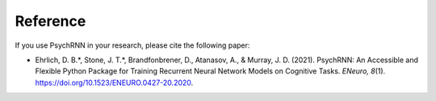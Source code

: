 Reference
==================

If you use PsychRNN in your research, please cite the following paper:

- Ehrlich, D. B.*, Stone, J. T.*, Brandfonbrener, D., Atanasov, A., & Murray, J. D. (2021). PsychRNN: An Accessible and Flexible Python Package for Training Recurrent Neural Network Models on Cognitive Tasks. *ENeuro, 8*\ (1). `https://doi.org/10.1523/ENEURO.0427-20.2020 <https://doi.org/10.1523/ENEURO.0427-20.2020>`_.